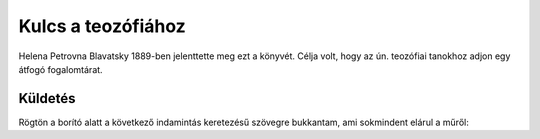 Kulcs a teozófiához
===================

Helena Petrovna Blavatsky 1889-ben jelenttette meg ezt a könyvét.
Célja volt, hogy az ún. teozófiai tanokhoz adjon egy átfogó fogalomtárat.

Küldetés
--------

Rögtön a borító alatt a következő indamintás keretezésű szövegre bukkantam, ami sokmindent elárul a műről:

+------------------------------------------------------+
|  A Teozófiai Társaság küldetése:                     |
+======================================================+
| | Az emberiség szolgálata az **Időtlen Bölcsesség**    |
| | egyre mélyebb megértésén, minden **élet egységének** |
| | felismerésén és **a spirituális önfejlesztés**       |
| | gyakorlati alkalmazásán keresztül.                   |
+------------------------------------------------------+